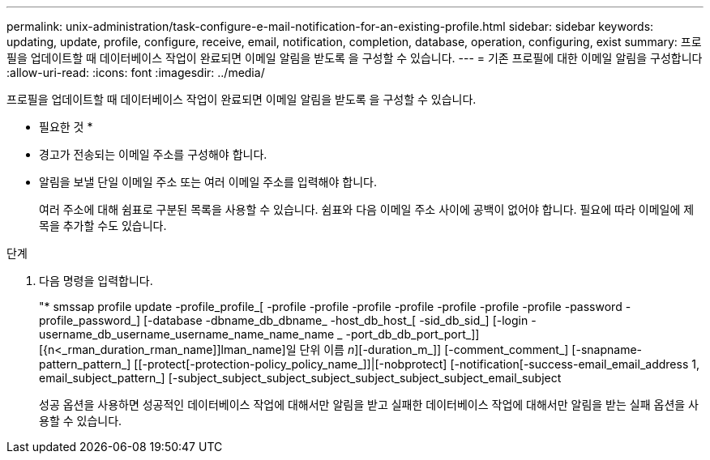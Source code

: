 ---
permalink: unix-administration/task-configure-e-mail-notification-for-an-existing-profile.html 
sidebar: sidebar 
keywords: updating, update, profile, configure, receive, email, notification, completion, database, operation, configuring, exist 
summary: 프로필을 업데이트할 때 데이터베이스 작업이 완료되면 이메일 알림을 받도록 을 구성할 수 있습니다. 
---
= 기존 프로필에 대한 이메일 알림을 구성합니다
:allow-uri-read: 
:icons: font
:imagesdir: ../media/


[role="lead"]
프로필을 업데이트할 때 데이터베이스 작업이 완료되면 이메일 알림을 받도록 을 구성할 수 있습니다.

* 필요한 것 *

* 경고가 전송되는 이메일 주소를 구성해야 합니다.
* 알림을 보낼 단일 이메일 주소 또는 여러 이메일 주소를 입력해야 합니다.
+
여러 주소에 대해 쉼표로 구분된 목록을 사용할 수 있습니다. 쉼표와 다음 이메일 주소 사이에 공백이 없어야 합니다. 필요에 따라 이메일에 제목을 추가할 수도 있습니다.



.단계
. 다음 명령을 입력합니다.
+
"* smssap profile update -profile_profile_[ -profile -profile -profile -profile -profile -profile -profile -password -profile_password_] [-database -dbname_db_dbname_ -host_db_host_[ -sid_db_sid_] [-login -username_db_username_username_name_name_name _ -port_db_db_port_port_]] [{n<_rman_duration_rman_name]]lman_name]일 단위 이름 _n_][-duration_m_]] [-comment_comment_] [-snapname-pattern_pattern_] [[-protect[-protection-policy_policy_name_]]|[-nobprotect] [-notification[-success-email_email_address 1, email_subject_pattern_] [-subject_subject_subject_subject_subject_subject_subject_email_subject

+
성공 옵션을 사용하면 성공적인 데이터베이스 작업에 대해서만 알림을 받고 실패한 데이터베이스 작업에 대해서만 알림을 받는 실패 옵션을 사용할 수 있습니다.


